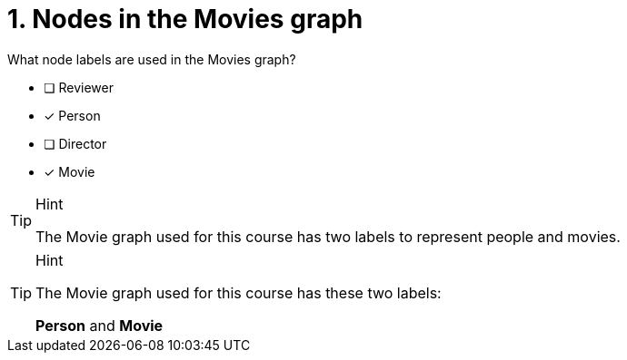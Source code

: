 [.question,role=multiple_choice]
= 1. Nodes in the Movies graph

What node labels are used in the Movies graph?

* [ ] Reviewer
* [x] Person
* [ ] Director
* [x] Movie

[TIP,role=hint]
.Hint
====
The Movie graph used for this course has two labels to represent people and movies.
====

[TIP,role=solution]
.Hint
====
The Movie graph used for this course has these two labels:

**Person** and **Movie**
====